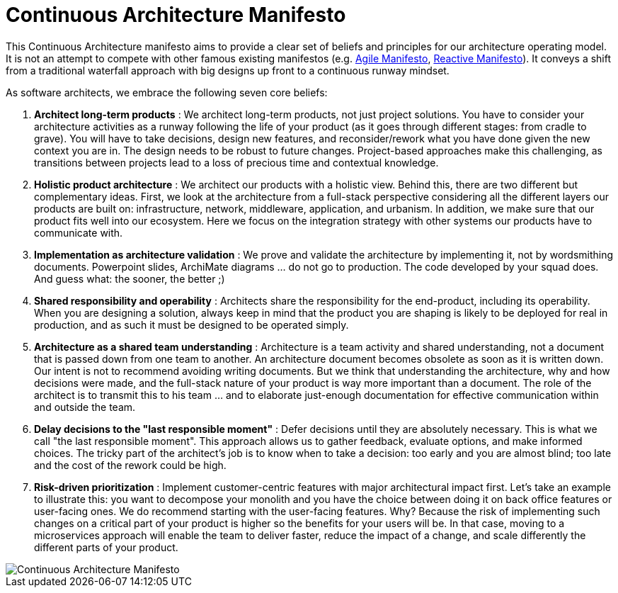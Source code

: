 = Continuous Architecture Manifesto
:page-show-toc: false

This Continuous Architecture manifesto aims to provide a clear set of beliefs and principles for our architecture operating model. It is not an attempt to compete with other famous existing manifestos (e.g. https://agilemanifesto.org[Agile Manifesto], https://www.reactivemanifesto.org[Reactive Manifesto]). It conveys a shift from a traditional waterfall approach with big designs up front to a continuous runway mindset. 

As software architects, we embrace the following seven core beliefs:

1. **Architect long-term products** : We architect long-term products, not just project solutions. You have to consider your architecture activities as a runway following the life of your product (as it goes through different stages: from cradle to grave). You will have to take decisions, design new features, and reconsider/rework what you have done given the new context you are in. The design needs to be robust to future changes. Project-based approaches make this challenging, as transitions between projects lead to a loss of precious time and contextual knowledge.

2. **Holistic product architecture** : We architect our products with a holistic view. Behind this, there are two different but complementary ideas. First, we look at the architecture from a full-stack perspective considering all the different layers our products are built on: infrastructure, network, middleware, application, and urbanism. In addition, we make sure that our product fits well into our ecosystem. Here we focus on the integration strategy with other systems our products have to communicate with.

3. **Implementation as architecture validation** : We prove and validate the architecture by implementing it, not by wordsmithing documents. Powerpoint slides, ArchiMate diagrams ... do not go to production. The code developed by your squad does. And guess what: the sooner, the better ;)

4. **Shared responsibility and operability** : Architects share the responsibility for the end-product, including its operability. When you are designing a solution, always keep in mind that the product you are shaping is likely to be deployed for real in production, and as such it must be designed to be operated simply.

5. **Architecture as a shared team understanding** : Architecture is a team activity and shared understanding, not a document that is passed down from one team to another. An architecture document becomes obsolete as soon as it is written down. Our intent is not to recommend avoiding writing documents. But we think that understanding the architecture, why and how decisions were made, and the full-stack nature of your product is way more important than a document. The role of the architect is to transmit this to his team ... and to elaborate just-enough documentation for effective communication within and outside the team.

6. **Delay decisions to the "last responsible moment"** : Defer decisions until they are absolutely necessary. This is what we call "the last responsible moment". This approach allows us to gather feedback, evaluate options, and make informed choices. The tricky part of the architect's job is to know when to take a decision: too early and you are almost blind; too late and the cost of the rework could be high. 

7. **Risk-driven prioritization** : Implement customer-centric features with major architectural impact first. Let's take an example to illustrate this: you want to decompose your monolith and you have the choice between doing it on back office features or user-facing ones. We do recommend starting with the user-facing features. Why? Because the risk of implementing such changes on a critical part of your product is higher so the benefits for your users will be. In that case, moving to a microservices approach will enable the team to deliver faster, reduce the impact of a change, and scale differently the different parts of your product.

image::./img/manifesto.jpg[Continuous Architecture Manifesto]